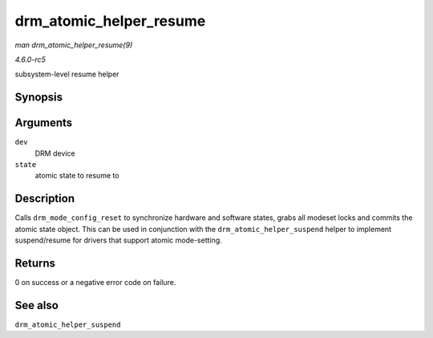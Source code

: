 .. -*- coding: utf-8; mode: rst -*-

.. _API-drm-atomic-helper-resume:

========================
drm_atomic_helper_resume
========================

*man drm_atomic_helper_resume(9)*

*4.6.0-rc5*

subsystem-level resume helper


Synopsis
========

.. c:function:: int drm_atomic_helper_resume( struct drm_device * dev, struct drm_atomic_state * state )

Arguments
=========

``dev``
    DRM device

``state``
    atomic state to resume to


Description
===========

Calls ``drm_mode_config_reset`` to synchronize hardware and software
states, grabs all modeset locks and commits the atomic state object.
This can be used in conjunction with the ``drm_atomic_helper_suspend``
helper to implement suspend/resume for drivers that support atomic
mode-setting.


Returns
=======

0 on success or a negative error code on failure.


See also
========

``drm_atomic_helper_suspend``


.. ------------------------------------------------------------------------------
.. This file was automatically converted from DocBook-XML with the dbxml
.. library (https://github.com/return42/sphkerneldoc). The origin XML comes
.. from the linux kernel, refer to:
..
.. * https://github.com/torvalds/linux/tree/master/Documentation/DocBook
.. ------------------------------------------------------------------------------
